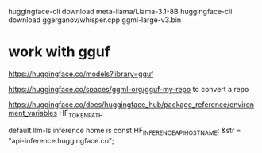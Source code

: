 
huggingface-cli download meta-llama/Llama-3.1-8B
huggingface-cli download ggerganov/whisper.cpp ggml-large-v3.bin


* work with gguf
https://huggingface.co/models?library=gguf

https://huggingface.co/spaces/ggml-org/gguf-my-repo to convert a repo

https://huggingface.co/docs/huggingface_hub/package_reference/environment_variables
HF_TOKEN_PATH

default llm-ls inference home is const HF_INFERENCE_API_HOSTNAME: &str = "api-inference.huggingface.co";
